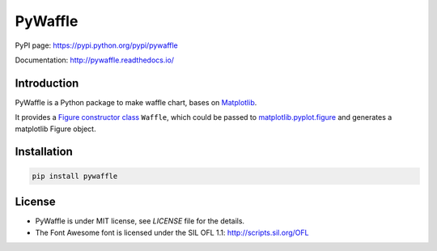 PyWaffle
========

PyPI page: `https://pypi.python.org/pypi/pywaffle <https://pypi.python.org/pypi/pywaffle>`_

Documentation: `http://pywaffle.readthedocs.io/ <http://pywaffle.readthedocs.io/>`_

Introduction
------------

PyWaffle is a Python package to make waffle chart, bases on `Matplotlib <https://matplotlib.org/>`_.

It provides a `Figure constructor class <https://matplotlib.org/gallery/subplots_axes_and_figures/custom_figure_class.html>`_ ``Waffle``, which could be passed to `matplotlib.pyplot.figure <https://matplotlib.org/api/_as_gen/matplotlib.pyplot.figure.html>`_ and generates a matplotlib Figure object.

Installation
------------

.. code:: bash

    pip install pywaffle

License
-------

* PyWaffle is under MIT license, see `LICENSE` file for the details.
* The Font Awesome font is licensed under the SIL OFL 1.1: `http://scripts.sil.org/OFL <http://scripts.sil.org/OFL>`_
